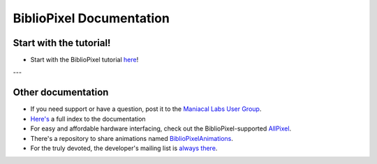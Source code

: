 BiblioPixel Documentation
=========================

Start with the tutorial!
------------------------

* Start with the BiblioPixel tutorial `here <tutorial/>`_\ !

---


Other documentation
--------------------

*  If you need support or have a question, post it to the `Maniacal Labs User Group <https://groups.google.com/d/forum/maniacal-labs-users>`_\ .

* `Here's <reference/api/index.md>`_ a full index to the documentation

* For easy and affordable hardware interfacing, check out the BiblioPixel-supported
  `AllPixel <AllPixel: http://maniacallabs.com/AllPixel>`_\ .

* There's a repository to share animations named `BiblioPixelAnimations
  <https://github.com/ManiacalLabs/BiblioPixelAnimations>`_\ .

* For the truly devoted, the developer's mailing list is `always there
  <https://groups.google.com/forum/#!forum/bibliopixel-dev>`_\ .

.. bp-code-block:: footer

   shape: [96, 16]
   animation:
     typename: $bpa.matrix.Twinkle
     speed: 30
     density: 100
